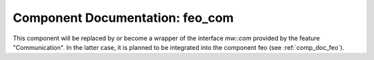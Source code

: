 ..
   # *******************************************************************************
   # Copyright (c) 2025 Contributors to the Eclipse Foundation
   #
   # See the NOTICE file(s) distributed with this work for additional
   # information regarding copyright ownership.
   #
   # This program and the accompanying materials are made available under the
   # terms of the Apache License Version 2.0 which is available at
   # https://www.apache.org/licenses/LICENSE-2.0
   #
   # SPDX-License-Identifier: Apache-2.0
   # *******************************************************************************


Component Documentation: feo_com
################################

This component will be replaced by or become a wrapper of the interface `mw::com` provided by the feature
"Communication". In the latter case, it is planned to be integrated into the component feo (see :ref:`comp_doc_feo`).
